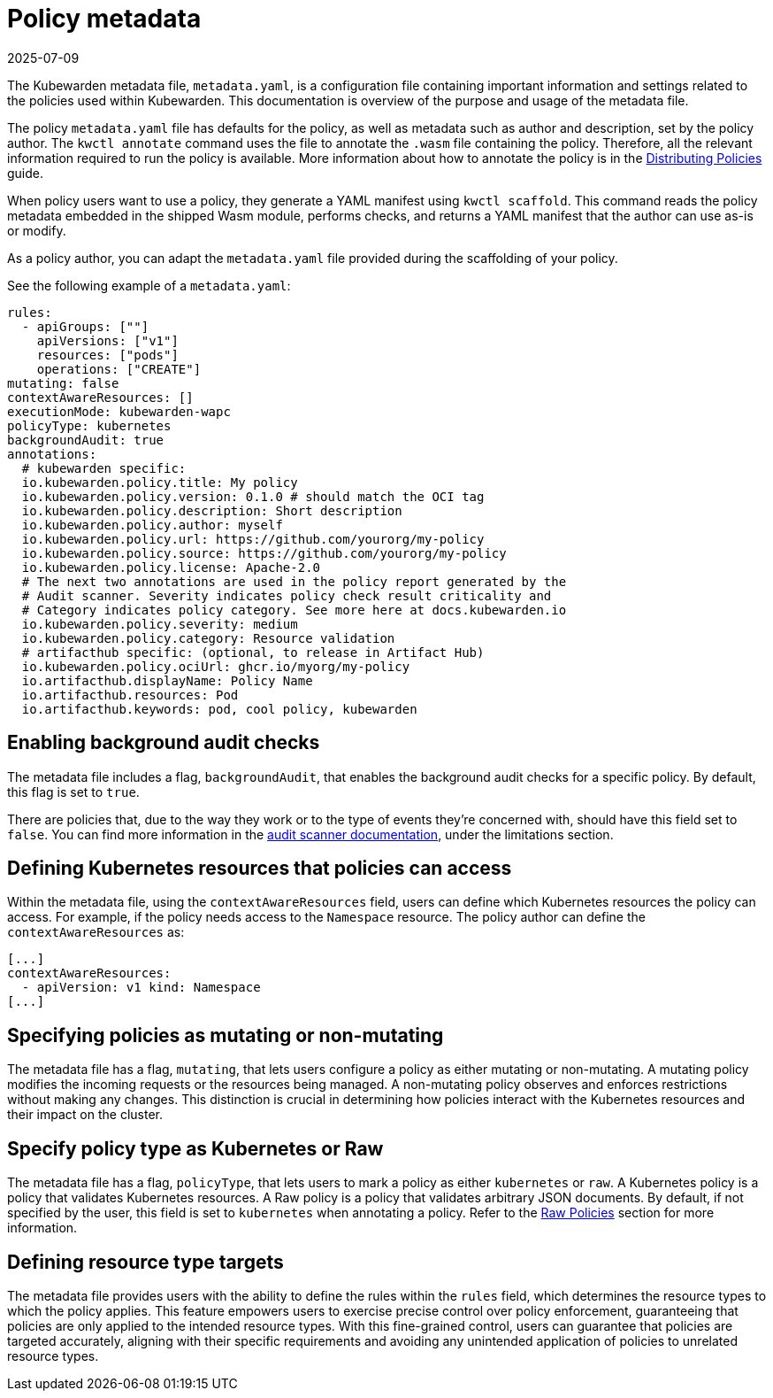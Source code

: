 = Policy metadata
:revdate: 2025-07-09
:page-revdate: {revdate}
:description: Learn how to configure and customize Kubewarden policies using metadata files, which include defining rules, specifying policy type, and referencing.
:doc-persona: ["kubewarden-policy-developer"]
:doc-topic: ["kubewarden", "writing-policies", "policy-metadata"]
:doc-type: ["tutorial"]
:keywords: ["kubewarden", "kubernetes policy development", "policy metadata"]
:sidebar_label: Policy metadata
:sidebar_position: 90
:current-version: {page-origin-branch}

The Kubewarden metadata file, `metadata.yaml`,
is a configuration file containing important information and settings
related to the policies used within Kubewarden.
This documentation is overview of the purpose and usage of the metadata file.

The policy `metadata.yaml` file has defaults for the policy,
as well as metadata such as author and description,
set by the policy author.
The `kwctl annotate` command uses the file to annotate the `.wasm` file containing the policy.
Therefore, all the relevant information required to run the policy is available.
More information about how to annotate the policy is in the
xref:../../explanations/distributing-policies.adoc[Distributing Policies] guide.

When policy users want to use a policy, they generate a YAML manifest using `kwctl scaffold`.
This command reads the policy metadata embedded in the shipped Wasm module,
performs checks, and returns a YAML manifest that the author can use as-is or modify.

As a policy author, you can adapt the `metadata.yaml` file provided during the
scaffolding of your policy.

See the following example of a `metadata.yaml`:

[subs="+attributes",yaml]
----
rules:
  - apiGroups: [""]
    apiVersions: ["v1"]
    resources: ["pods"]
    operations: ["CREATE"]
mutating: false
contextAwareResources: []
executionMode: kubewarden-wapc
policyType: kubernetes
backgroundAudit: true
annotations:
  # kubewarden specific:
  io.kubewarden.policy.title: My policy
  io.kubewarden.policy.version: 0.1.0 # should match the OCI tag
  io.kubewarden.policy.description: Short description
  io.kubewarden.policy.author: myself
  io.kubewarden.policy.url: https://github.com/yourorg/my-policy
  io.kubewarden.policy.source: https://github.com/yourorg/my-policy
  io.kubewarden.policy.license: Apache-2.0
  # The next two annotations are used in the policy report generated by the
  # Audit scanner. Severity indicates policy check result criticality and
  # Category indicates policy category. See more here at docs.kubewarden.io
  io.kubewarden.policy.severity: medium
  io.kubewarden.policy.category: Resource validation
  # artifacthub specific: (optional, to release in Artifact Hub)
  io.kubewarden.policy.ociUrl: ghcr.io/myorg/my-policy
  io.artifacthub.displayName: Policy Name
  io.artifacthub.resources: Pod
  io.artifacthub.keywords: pod, cool policy, kubewarden
----

== Enabling background audit checks

The metadata file includes a flag, `backgroundAudit`,
that enables the background audit checks for a specific policy.
By default, this flag is set to `true`.

There are policies that, due to the way they work or to the type of events they're concerned with,
should have this field set to `false`.
You can find more information in the
xref:explanations/audit-scanner/limitations.adoc[audit scanner documentation],
under the limitations section.

== Defining Kubernetes resources that policies can access

Within the metadata file,
using the `contextAwareResources` field,
users can define which Kubernetes resources the policy can access.
For example, if the policy needs access to the `Namespace` resource.
The policy author can define the `contextAwareResources` as:

[subs="+attributes",yaml]
----
[...]
contextAwareResources:
  - apiVersion: v1 kind: Namespace
[...]
----

== Specifying policies as mutating or non-mutating

The metadata file has a flag, `mutating`,
that lets users configure a policy as either mutating or non-mutating.
A mutating policy modifies the incoming requests or the resources being managed.
A non-mutating policy observes and enforces restrictions without making any changes.
This distinction is crucial in determining how policies interact with the Kubernetes resources and their impact on the cluster.

== Specify policy type as Kubernetes or Raw

The metadata file has a flag, `policyType`, that lets users to mark a policy as either `kubernetes` or `raw`.
A Kubernetes policy is a policy that validates Kubernetes resources.
A Raw policy is a policy that validates arbitrary JSON documents.
By default, if not specified by the user, this field is set to `kubernetes` when annotating a policy.
Refer to the xref:../../howtos/raw-policies.adoc[Raw Policies] section for more information.

== Defining resource type targets

The metadata file provides users with the ability to define the rules within the `rules` field,
which determines the resource types to which the policy applies.
This feature empowers users to exercise precise control over policy enforcement,
guaranteeing that policies are only applied to the intended resource types.
With this fine-grained control, users can guarantee that policies are targeted accurately,
aligning with their specific requirements and avoiding any unintended application of policies to unrelated resource types.
